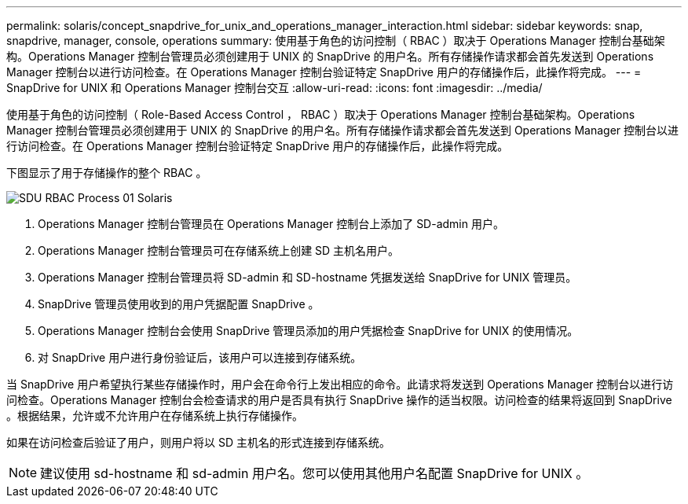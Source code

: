 ---
permalink: solaris/concept_snapdrive_for_unix_and_operations_manager_interaction.html 
sidebar: sidebar 
keywords: snap, snapdrive, manager, console, operations 
summary: 使用基于角色的访问控制（ RBAC ）取决于 Operations Manager 控制台基础架构。Operations Manager 控制台管理员必须创建用于 UNIX 的 SnapDrive 的用户名。所有存储操作请求都会首先发送到 Operations Manager 控制台以进行访问检查。在 Operations Manager 控制台验证特定 SnapDrive 用户的存储操作后，此操作将完成。 
---
= SnapDrive for UNIX 和 Operations Manager 控制台交互
:allow-uri-read: 
:icons: font
:imagesdir: ../media/


[role="lead"]
使用基于角色的访问控制（ Role-Based Access Control ， RBAC ）取决于 Operations Manager 控制台基础架构。Operations Manager 控制台管理员必须创建用于 UNIX 的 SnapDrive 的用户名。所有存储操作请求都会首先发送到 Operations Manager 控制台以进行访问检查。在 Operations Manager 控制台验证特定 SnapDrive 用户的存储操作后，此操作将完成。

下图显示了用于存储操作的整个 RBAC 。

image::../media/sdu_rbac_process_01_solaris.gif[SDU RBAC Process 01 Solaris]

. Operations Manager 控制台管理员在 Operations Manager 控制台上添加了 SD-admin 用户。
. Operations Manager 控制台管理员可在存储系统上创建 SD 主机名用户。
. Operations Manager 控制台管理员将 SD-admin 和 SD-hostname 凭据发送给 SnapDrive for UNIX 管理员。
. SnapDrive 管理员使用收到的用户凭据配置 SnapDrive 。
. Operations Manager 控制台会使用 SnapDrive 管理员添加的用户凭据检查 SnapDrive for UNIX 的使用情况。
. 对 SnapDrive 用户进行身份验证后，该用户可以连接到存储系统。


当 SnapDrive 用户希望执行某些存储操作时，用户会在命令行上发出相应的命令。此请求将发送到 Operations Manager 控制台以进行访问检查。Operations Manager 控制台会检查请求的用户是否具有执行 SnapDrive 操作的适当权限。访问检查的结果将返回到 SnapDrive 。根据结果，允许或不允许用户在存储系统上执行存储操作。

如果在访问检查后验证了用户，则用户将以 SD 主机名的形式连接到存储系统。


NOTE: 建议使用 sd-hostname 和 sd-admin 用户名。您可以使用其他用户名配置 SnapDrive for UNIX 。
